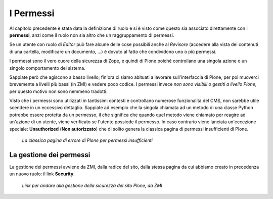 ==========
I Permessi
==========

Al capitolo precedente è stata data la definizione di ruolo e si è visto come questo sia associato
direttamente con i **permessi**, anzi come il ruolo non sia altro che un raggruppamento di
permessi.

Se un utente con ruolo di *Editor* può fare alcune delle cose possibili anche al *Revisore*
(accedere alla vista dei contenuti di una cartella, modificare un documento, ...) è dovuto al fatto
che condividono uno o più permessi.

I permessi sono il vero cuore della sicurezza di Zope, e quindi di Plone poiché controllano una
singola azione o un singolo comportamento del sistema.

Sappiate però che agiscono a basso livello; fin'ora ci siamo abituati a lavorare sull'interfaccia
di Plone, per poi muoverci brevemente a livelli più bassi (in ZMI) e vedere poco codice.
I permessi invece *non sono visibili o gestiti a livello Plone*, per questo motivo non sono nemmeno
tradotti.

Visto che i permessi sono utilizzati in tantissimi contesti e controllano numerose funzionalità del
CMS, non sarebbe utile scendere in un eccessivo dettaglio.
Sappiate ad esempio che la singola chiamata ad un metodo di una classe Python potrebbe essere
protetta da un permesso, il che significa che quando quel metodo viene chiamato per reagire ad
un'azione di un utente, viene verificato se l'utente possiede il permesso.
In caso contrario viene lanciata un'eccezione speciale: **Unauthorized** (**Non autorizzato**) che
di solito genera la classica pagina di permessi insufficienti di Plone.

.. figure:: _static/unauthorized-error.png
   :alt: Non autorizzato

   *La classica pagina di errore di Plone per permessi insufficienti*

La gestione dei permessi
========================

La gestione dei permessi avviene da ZMI, dalla radice del sito, dalla stessa pagina da cui abbiamo
creato in precedenza un nuovo ruolo: il link **Security**.

.. figure:: _static/zmi-manage-security-link.png
   :alt: Link alla manage access in ZMI

   *Link per andare alla gestione della sicurezza del sito Plone, da ZMI*



